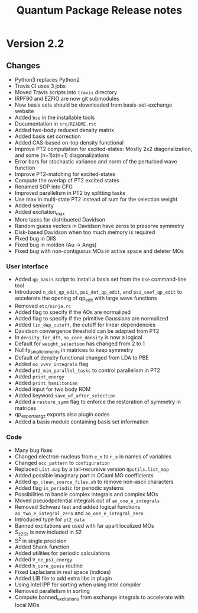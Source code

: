#+TITLE: Quantum Package Release notes

* Version 2.2

** Changes

  - Python3 replaces Python2
  - Travis CI uses 3 jobs
  - Moved Travis scripts into ~travis~ directory
  - IRPF90 and EZFIO are now git submodules
  - Now basis sets should be downloaded from basis-set-exchange website
  - Added ~bse~ in the installable tools
  - Documentation in ~src/README.rst~
  - Added two-body reduced density matrix
  - Added basis set correction
  - Added CAS-based on-top density functional
  - Improve PT2 computation for excited-states: Mostly 2x2
    diagonalization, and some (n+1)x(n+1) diagonalizations
  - Error bars for stochastic variance and norm of the perturbed wave function
  - Improve PT2-matching for excited-states
  - Compute the overlap of PT2 excited states
  - Renamed SOP into CFG
  - Improved parallelism in PT2 by splitting tasks
  - Use max in multi-state PT2 instead of sum for the selection weight
  - Added seniority
  - Added excitation_max
  - More tasks for distribueted Davidson
  - Random guess vectors in Davidson have zeros to preserve symmetry
  - Disk-based Davidson when too much memory is required
  - Fixed bug in DIIS
  - Fixed bug in molden (Au -> Angs)
  - Fixed bug with non-contiguous MOs in active space and deleter MOs

*** User interface

    - Added ~qp_basis~ script to install a basis set from the ~bse~
      command-line tool
    - Introduced ~n_det_qp_edit~, ~psi_det_qp_edit~, and
      ~psi_coef_qp_edit~ to accelerate the opening of qp_edit with
      large wave functions
    - Removed ~etc/ninja.rc~
    - Added flag to specify if the AOs are normalized
    - Added flag to specify if the primitive Gaussians are normalized
    - Added ~lin_dep_cutoff~, the cutoff for linear dependencies
    - Davidson convergence threshold can be adapted from PT2
    - In ~density_for_dft~, ~no_core_density~ is now a logical
    - Default for ~weight_selection~ has changed from 2 to 1
    - Nullify_small_elements in matrices to keep symmetry
    - Default of density functional changed from LDA to PBE
    - Added ~no_vvvv_integrals~ flag
    - Added ~pt2_min_parallel_tasks~ to control parallelism in PT2
    - Added ~print_energy~
    - Added ~print_hamiltonian~
    - Added input for two body RDM
    - Added keyword ~save_wf_after_selection~
    - Added a ~restore_symm~ flag to enforce the restoration of
      symmetry in matrices
    - qp_export_as_tgz exports also plugin codes
    - Added a basis module containing basis set information

*** Code

    - Many bug fixes
    - Changed electron-nucleus from ~e_n~ to ~n_e~ in names of variables
    - Changed ~occ_pattern~ to ~configuration~
    - Replaced ~List.map~ by a tail-recursive version ~Qputils.list_map~
    - Added possible imaginary part in OCaml MO coefficients
    - Added ~qp_clean_source_files.sh~ to remove non-ascii characters
    - Added flag ~is_periodic~ for periodic systems
    - Possibilities to handle complex integrals and complex MOs
    - Moved pseuodpotential integrals out of ~ao_one_e_integrals~
    - Removed Schwarz test and added logical functions
      ~ao_two_e_integral_zero~ and ~ao_one_e_integral_zero~
    - Introduced type for ~pt2_data~
    - Banned excitations are used with far apart localized MOs
    - S_z2_Sz is now included in S2
    - S^2 in single precision
    - Added Shank function
    - Added utilities for periodic calculations
    - Added ~V_ne_psi_energy~
    - Added ~h_core_guess~ routine
    - Fixed Laplacians in real space (indices)
    - Added LIB file to add extra libs in plugin
    - Using Intel IPP for sorting when using Intel compiler
    - Removed parallelism in sorting
    - Compute banned_excitations from exchange integrals to accelerate with local MOs





